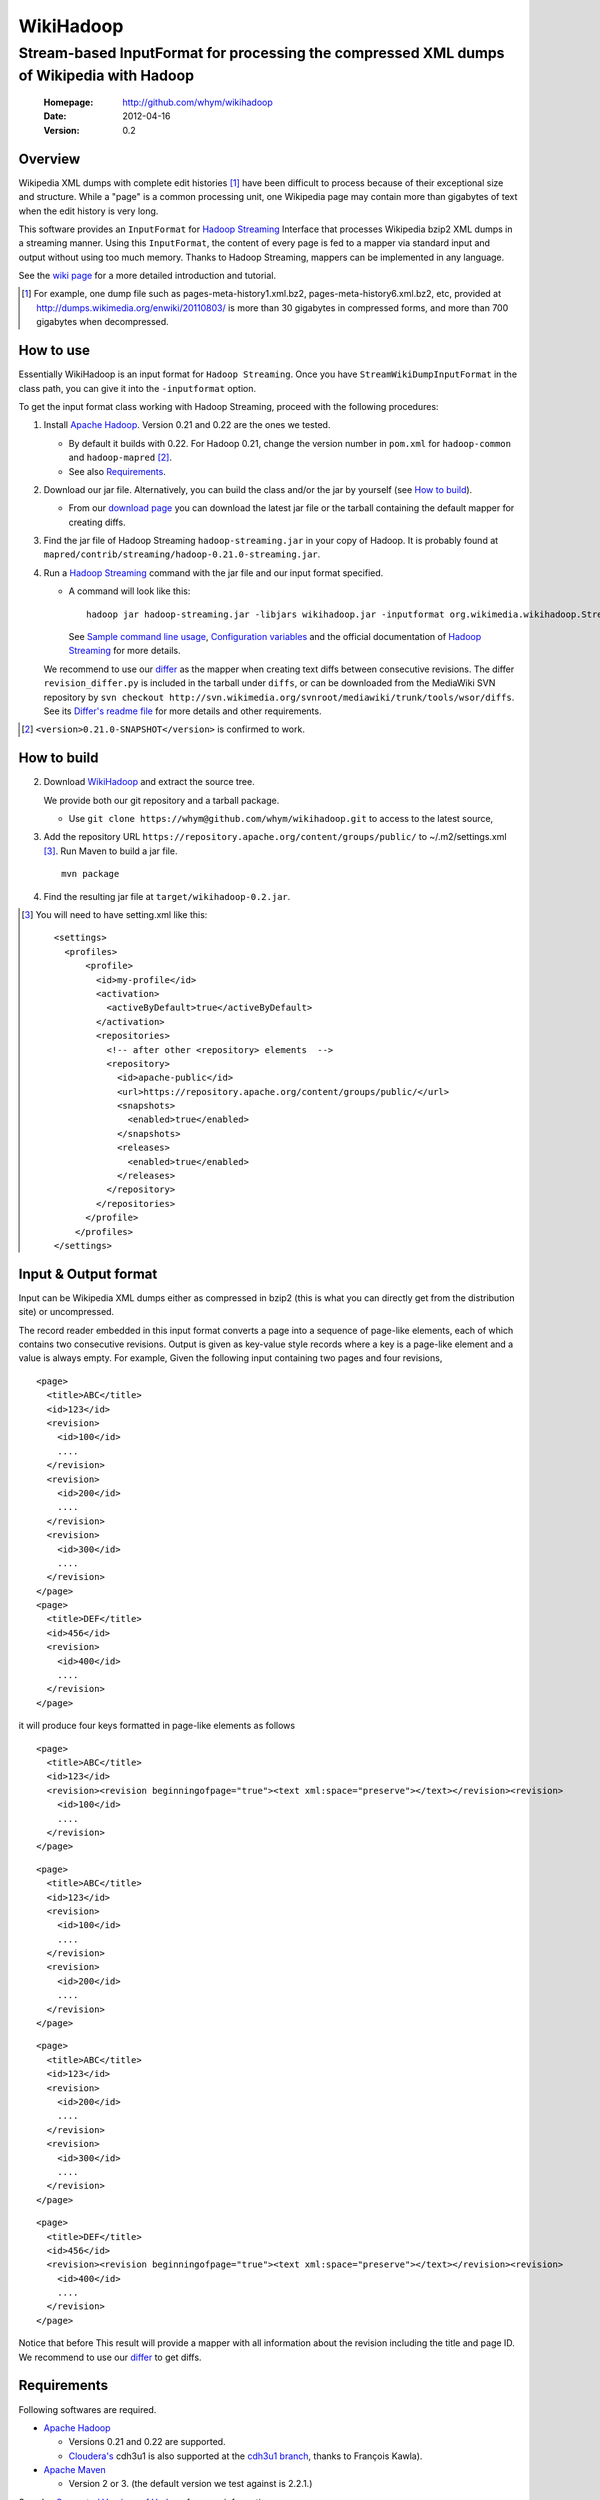 
=====================
WikiHadoop
=====================
--------------------------------------------------------------------------------------------
Stream-based InputFormat for processing the compressed XML dumps of Wikipedia with Hadoop
--------------------------------------------------------------------------------------------

 :Homepage: http://github.com/whym/wikihadoop
 :Date: 2012-04-16
 :Version: 0.2

Overview
==============================

Wikipedia XML dumps with complete edit histories [#]_ have been
difficult to process because of their exceptional size and structure.
While a "page" is a common processing unit, one Wikipedia page may
contain more than gigabytes of text when the edit history is very
long.

This software provides an ``InputFormat`` for `Hadoop Streaming`_
Interface that processes Wikipedia bzip2 XML dumps in a streaming
manner.  Using this ``InputFormat``, the content of every page is fed
to a mapper via standard input and output without using too much
memory.  Thanks to Hadoop Streaming, mappers can be implemented in any
language.

See the `wiki page`__ for a more detailed introduction and tutorial.

__ https://github.com/whym/wikihadoop/wiki
.. _Hadoop Streaming: http://hadoop.apache.org/common/docs/current/streaming.html
.. _Apache Hadoop: http://hadoop.apache.org
.. _Apache Maven: http://maven.apache.org
.. _WikiHadoop: http://github.com/whym/wikihadoop

.. [#] For example, one dump file such as pages-meta-history1.xml.bz2,
       pages-meta-history6.xml.bz2, etc, provided at
       http://dumps.wikimedia.org/enwiki/20110803/ is more than 30
       gigabytes in compressed forms, and more than 700 gigabytes
       when decompressed.

How to use
==============================
Essentially WikiHadoop is an input format for ``Hadoop Streaming``.  Once you have ``StreamWikiDumpInputFormat`` in the class path, you can give it into the ``-inputformat`` option.

To get the input format class working with Hadoop Streaming, proceed with the following procedures:

1. Install `Apache Hadoop`_.  Version 0.21 and 0.22 are the ones we tested.

   - By default it builds with 0.22.  For Hadoop 0.21, change the version number in ``pom.xml`` for ``hadoop-common`` and ``hadoop-mapred`` [#]_.
   - See also Requirements_.

2. Download our jar file.  Alternatively, you can build the class and/or the jar by yourself (see `How to build`_).

   - From our `download page`_ you can download the latest jar file or
     the tarball containing the default mapper for creating diffs.

3. Find the jar file of Hadoop Streaming ``hadoop-streaming.jar`` in your copy of Hadoop.  It is probably found at ``mapred/contrib/streaming/hadoop-0.21.0-streaming.jar``.

4. Run a `Hadoop Streaming`_ command with the jar file and our input format specified.

   -  A command will look like this: ::
      
       hadoop jar hadoop-streaming.jar -libjars wikihadoop.jar -inputformat org.wikimedia.wikihadoop.StreamWikiDumpInputFormat
     
      See `Sample command line usage`_, `Configuration variables`_ and the official documentation of `Hadoop Streaming`_ for more details.

   We recommend to use our differ_ as the mapper when creating text
   diffs between consecutive revisions.  The differ
   ``revision_differ.py`` is included in the tarball under ``diffs``, or
   can be downloaded from the MediaWiki SVN repository by ``svn
   checkout
   http://svn.wikimedia.org/svnroot/mediawiki/trunk/tools/wsor/diffs``.
   See its `Differ's readme file`_ for more details and other requirements.

.. _Differ's readme file: http://svn.wikimedia.org/svnroot/mediawiki/trunk/tools/wsor/diffs/README.txt
.. _StreamWikiDumpInputFormat: https://github.com/whym/wikihadoop/blob/master/mapreduce/src/contrib/streaming/src/java/org/wikimedia/wikihadoop/StreamWikiDumpInputFormat.java
.. _download page: https://github.com/whym/wikihadoop/downloads
.. [#] ``<version>0.21.0-SNAPSHOT</version>`` is confirmed to work.

How to build
==============================

2. Download WikiHadoop_ and extract the source tree.
   
   We provide both our git repository and a tarball package.
   
   - Use ``git clone https://whym@github.com/whym/wikihadoop.git`` to
     access to the latest source,

3. Add the repository URL ``https://repository.apache.org/content/groups/public/`` to ~/.m2/settings.xml [#]_. Run Maven to build a jar file. ::
    
      mvn package

4. Find the resulting jar file at ``target/wikihadoop-0.2.jar``.

.. [#] You will need to have setting.xml like this:
       ::
       
        <settings>
          <profiles>
              <profile>
                <id>my-profile</id>
                <activation>
                  <activeByDefault>true</activeByDefault>
                </activation>
                <repositories>
                  <!-- after other <repository> elements  -->
                  <repository>
                    <id>apache-public</id>
                    <url>https://repository.apache.org/content/groups/public/</url>
                    <snapshots>
                      <enabled>true</enabled>
                    </snapshots>
                    <releases>
                      <enabled>true</enabled>
                    </releases>
                  </repository>
                </repositories>
              </profile>
            </profiles>
        </settings>


Input & Output format
=============================

Input can be Wikipedia XML dumps either as compressed in bzip2 (this
is what you can directly get from the distribution site) or
uncompressed.

The record reader embedded in this input format converts a page into a
sequence of page-like elements, each of which contains two consecutive
revisions. Output is given as key-value style records where a key is a
page-like element and a value is always empty.  For example, Given the
following input containing two pages and four revisions, ::

  <page>
    <title>ABC</title>
    <id>123</id>
    <revision>
      <id>100</id>
      ....
    </revision>
    <revision>
      <id>200</id>
      ....
    </revision>
    <revision>
      <id>300</id>
      ....
    </revision>
  </page>
  <page>
    <title>DEF</title>
    <id>456</id>
    <revision>
      <id>400</id>
      ....
    </revision>
  </page>
 
it will produce four keys formatted in page-like elements as follows ::

  <page>
    <title>ABC</title>
    <id>123</id>
    <revision><revision beginningofpage="true"><text xml:space="preserve"></text></revision><revision>
      <id>100</id>
      ....
    </revision>
  </page>
 
::

  <page>
    <title>ABC</title>
    <id>123</id>
    <revision>
      <id>100</id>
      ....
    </revision>
    <revision>
      <id>200</id>
      ....
    </revision>
  </page>
 
::

  <page>
    <title>ABC</title>
    <id>123</id>
    <revision>
      <id>200</id>
      ....
    </revision>
    <revision>
      <id>300</id>
      ....
    </revision>
  </page>
 
::

  <page>
    <title>DEF</title>
    <id>456</id>
    <revision><revision beginningofpage="true"><text xml:space="preserve"></text></revision><revision>
      <id>400</id>
      ....
    </revision>
  </page>

Notice that before This result will provide a mapper with all information about the revision including the title and page ID.  We recommend to use our differ_ to get diffs.

.. _differ: http://svn.wikimedia.org/svnroot/mediawiki/trunk/tools/wsor/diffs/

Requirements
==============================
Following softwares are required.

- `Apache Hadoop`_
  
  - Versions 0.21 and 0.22 are supported.
  - `Cloudera's`_ cdh3u1 is also supported at the `cdh3u1 branch`_, thanks to François Kawla).
  
- `Apache Maven`_
  
  - Version 2 or 3. (the default version we test against is 2.2.1.)

See also `Supported Versions of Hadoop`_ for more information.


.. _Cloudera's: https://ccp.cloudera.com/display/SUPPORT/Downloads
.. _cdh3u1 branch: https://github.com/whym/wikihadoop/tree/cdh3u1
.. _Supported Versions of Hadoop: https://github.com/whym/wikihadoop/wiki/Supported-Versions-of-Hadoop.

Sample command line usage
==============================

- To process an English Wikipedia dump with Hadoop's default mapper: ::
  
    hadoop jar hadoop-streaming.jar -libjars wikihadoop.jar -D mapreduce.input.fileinputformat.split.minsize=300000000 -D mapreduce.task.timeout=6000000 -input /enwiki-20110722-pages-meta-history27.xml.bz2 -output /usr/hadoop/out -inputformat org.wikimedia.wikihadoop.StreamWikiDumpInputFormat

Configuration variables
==============================
Following parameters can be configured as similarly as other parameters described in `Hadoop Streaming`_.

``org.wikimedia.wikihadoop.excludePagesWith=REGEX``
        Used to exclude pages with the headers that match to this.
        For example, to exclude all namespaces except for the main article space, use ``-D org.wikimedia.wikihadoop.excludePagesWith="<title>(Media|Special|Talk|User|User talk|Wikipedia|Wikipedia talk|File|File talk|MediaWiki|MediaWiki talk|Template|Template talk|Help|Help talk|Category|Category talk|Portal|Portal talk|Book|Book talk):"``.
        When unspecified, WikiHadoop sends all pages to mappers.
        
        Ignoring pages irrelevant to the task is a good idea, if you want to speed up the process.

``org.wikimedia.wikihadoop.previousRevision=true or false``
        When set ``false``, WikiHadoop writes only one revision in one page-like element without attaching the previous revision.
        The default behaviour (``true``) is to write two consecutive revisions in one page-like element, 

``mapreduce.input.fileinputformat.split.minsize=BYTES``
        This variables specified the minimum size of a split sent to
        input readers.
        
        The default size tends to be too small.  Try changing it to a
        larger value by setting.  The optimal value seems to be around
        (size of the input dump file) / (number of processors) / 5.
        For example, it will be 500000000 for English Wikipedia dumps
        when processing with 12 processors.

``mapreduce.task.timeout=MSECS``
        Timeout may happen when pages are too long.  Try setting
        longer than 6000000. Before it starts
        parsing the data and reporting the progress, WikiHadoop can take
        more than 6000 seconds to preprocess XML dumps.

Mechanism
==============================

Splitting
----------------
Input dump files are split into smaller splits with the sizes close to
the value of ``mapreduce.input.fileinputformat.split.minsize``.  When
non-compressed input is used, each split exactly ends with a page end.
When bzip2 (or other splittable compression) input is used, each split
is modified so that every page is contained at least one of the
splits.

Parsing
----------------

WikiHadoop's parser can be seen as a SAX parser that is tuned for
Wikipedia dump XMLs.  By limiting its flexibility, it is supposed to
achieve higher efficiency.  Instead of extracting all occurrence of
elements and attributes, it only looks for beginnings and endings of
``page`` elements and ``revision`` elements.

Known problems
==============================
- Hadoop map tasks with ``StreamWikiDumpInputFormat`` may take a long
  time to finish preprocessing before starting reporting the progress.
- Some revision pairs may be emitted twice when bzip2 input is
  used. (`Issue #1`_)

.. _Issue #1: https://github.com/whym/wikihadoop/issues/1

.. Local variables:
.. mode: rst
.. End:

